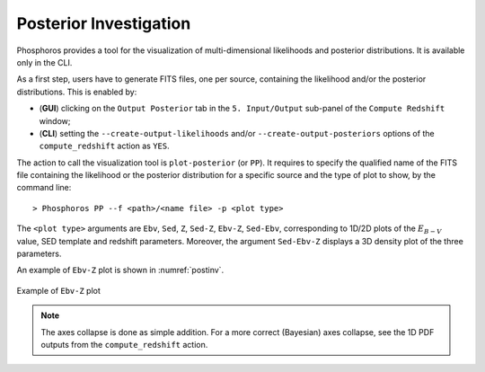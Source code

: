 .. _posterior-investigation:
    
Posterior Investigation
=======================

Phosphoros provides a tool for the visualization of
multi-dimensional likelihoods and posterior distributions. It is
available only in the CLI.

As a first step, users have to generate FITS files, one per source,
containing the likelihood and/or the posterior distributions. This is
enabled by:

- (**GUI**) clicking on the ``Output Posterior`` tab in the
  ``5. Input/Output`` sub-panel of the ``Compute Redshift`` window;

- (**CLI**) setting the ``--create-output-likelihoods`` and/or
  ``--create-output-posteriors`` options of the ``compute_redshift``
  action as ``YES``.

The action to call the visualization tool is ``plot-posterior`` (or
``PP``). It requires to specify the qualified name of the FITS file
containing the likelihood or the posterior distribution for a specific
source and the type of plot to show, by the command line::

  > Phosphoros PP --f <path>/<name file> -p <plot type>

The ``<plot type>`` arguments are ``Ebv``, ``Sed``, ``Z``, ``Sed-Z``,
``Ebv-Z``, ``Sed-Ebv``, corresponding to 1D/2D plots of
the :math:`E_{B-V}` value, SED template and redshift
parameters. Moreover, the argument ``Sed-Ebv-Z`` displays a 3D
density plot of the three parameters.

An example of ``Ebv-Z`` plot is shown in :numref:`postinv`.

.. figure:: /_static/advanced_steps/2d_plot.png
   :name: postinv
   :align: center
   :scale: 70 %
	   
   Example of ``Ebv-Z`` plot

.. note::

   The axes collapse is done as simple addition. For a more correct
   (Bayesian) axes collapse, see the 1D PDF outputs from the
   ``compute_redshift`` action.
